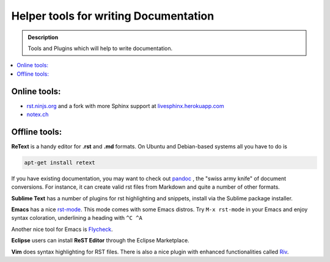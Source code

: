 ======================================
Helper tools for writing Documentation
======================================

.. admonition:: Description

   Tools and Plugins which will help to write documentation.

.. contents:: :local:





Online tools:
-------------

- `rst.ninjs.org <http://rst.ninjs.org/>`_ and a fork with more Sphinx support at `livesphinx.herokuapp.com <http://livesphinx.herokuapp.com/>`_
- `notex.ch <https://notex.ch/>`_


Offline tools:
---------------

**ReText** is a handy editor for **.rst** and **.md** formats.
On Ubuntu and Debian-based systems all you have to do is

.. code-block:: rst

   apt-get install retext


If you have existing documentation, you may want to check out `pandoc <http://johnmacfarlane.net/pandoc/>`_ , the "swiss army knife" of document conversions. For instance, it can create valid rst files from Markdown and quite a number of other formats.


**Sublime Text** has a number of plugins for rst highlighting and snippets, install via the Sublime package installer.


**Emacs** has a nice `rst-mode
<http://docutils.sourceforge.net/docs/user/emacs.html>`_. This mode comes
with some Emacs distros. Try ``M-x rst-mode`` in your Emacs and enjoy syntax
coloration, underlining a heading with ``^C ^A``

Another nice tool for Emacs is `Flycheck <https://flycheck.readthedocs.org/en/latest/index.html>`_.

**Eclipse** users can install **ReST Editor** through the Eclipse
Marketplace.

**Vim** does syntax highlighting for RST files.
There is also a nice plugin with enhanced functionalities called `Riv <https://github.com/Rykka/riv.vim>`_.






